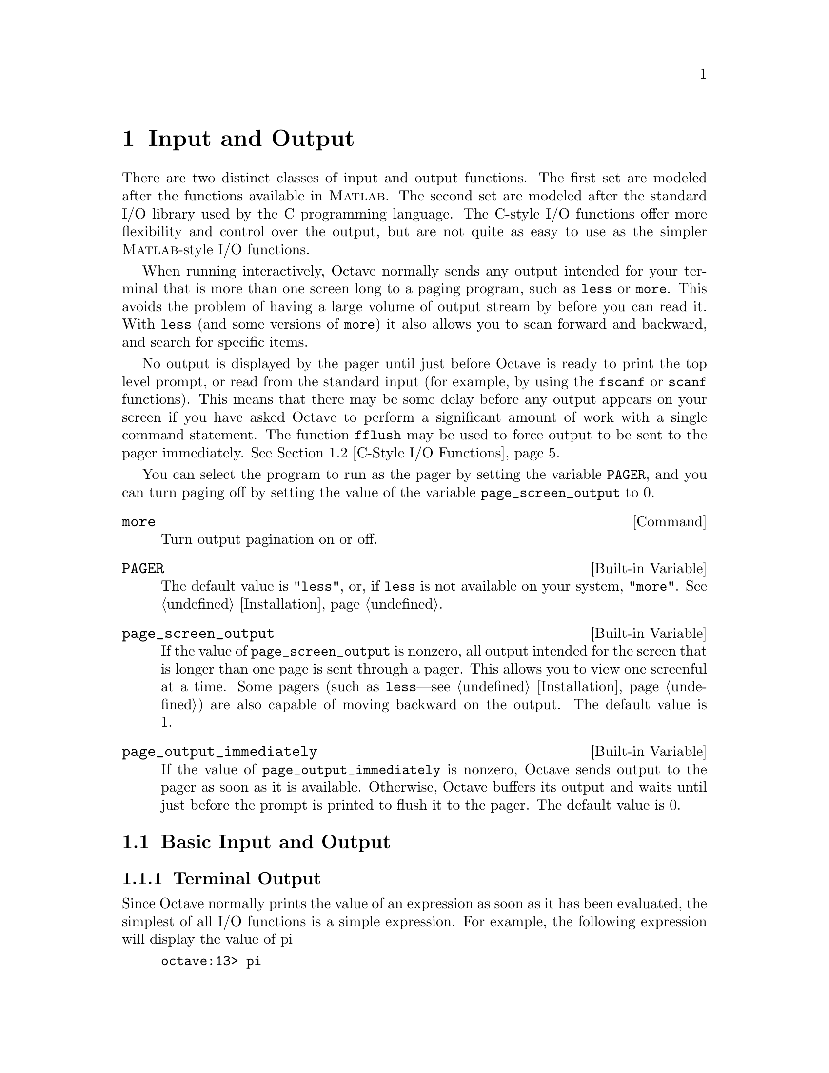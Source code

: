@c Copyright (C) 1996 John W. Eaton
@c This is part of the Octave manual.
@c For copying conditions, see the file gpl.texi.

@node Input and Output, Special Matrices, Audio Processing, Top
@chapter Input and Output

There are two distinct classes of input and output functions.  The first
set are modeled after the functions available in @sc{Matlab}.  The
second set are modeled after the standard I/O library used by the C
programming language.  The C-style I/O functions offer more flexibility
and control over the output, but are not quite as easy to use as the
simpler @sc{Matlab}-style I/O functions.

When running interactively, Octave normally sends any output intended
for your terminal that is more than one screen long to a paging program,
such as @code{less} or @code{more}.  This avoids the problem of having
a large volume of output stream by before you can read it.  With
@code{less} (and some versions of @code{more}) it also allows you to
scan forward and backward, and search for specific items.

No output is displayed by the pager until just before Octave is ready to
print the top level prompt, or read from the standard input (for
example, by using the @code{fscanf} or @code{scanf} functions).  This
means that there may be some delay before any output appears on your
screen if you have asked Octave to perform a significant amount of work
with a single command statement.  The function @code{fflush} may be used
to force output to be sent to the pager immediately.  @xref{C-Style I/O
Functions}.

You can select the program to run as the pager by setting the variable
@code{PAGER}, and you can turn paging off by setting the value of the
variable @code{page_screen_output} to 0.

@deffn {Command} more
Turn output pagination on or off.
@end deffn

@defvr {Built-in Variable} PAGER
The default value is @code{"less"}, or, if @code{less} is not available
on your system, @code{"more"}.  @xref{Installation}.
@end defvr

@defvr {Built-in Variable} page_screen_output
If the value of @code{page_screen_output} is nonzero, all output
intended for the screen that is longer than one page is sent through a
pager.  This allows you to view one screenful at a time.  Some pagers
(such as @code{less}---see @ref{Installation}) are also capable of moving
backward on the output.  The default value is 1.
@end defvr

@defvr {Built-in Variable} page_output_immediately
If the value of @code{page_output_immediately} is nonzero, Octave sends
output to the pager as soon as it is available.  Otherwise, Octave
buffers its output and waits until just before the prompt is printed to
flush it to the pager.  The default value is 0.
@end defvr

@menu
* Basic Input and Output::      
* C-Style I/O Functions::       
@end menu

@node Basic Input and Output, C-Style I/O Functions, Input and Output, Input and Output
@section Basic Input and Output

@menu
* Terminal Output::             
* Terminal Input::              
* Simple File I/O::             
@end menu

@node Terminal Output, Terminal Input, Basic Input and Output, Basic Input and Output
@subsection Terminal Output

Since Octave normally prints the value of an expression as soon as it
has been evaluated, the simplest of all I/O functions is a simple
expression.  For example, the following expression will display the
value of pi

@example
octave:13> pi
pi = 3.1416
@end example

This works well as long as it is acceptable to have the name of the
variable (or @samp{ans}) printed along with the value.  To print the
value of a variable without printing its name, use the function
@code{disp}.

The @code{format} command offers some control over the way Octave prints
values with @code{disp} and through the normal echoing mechanism.

@deftypefn {Built-in Function} {} disp (@var{x})
Display the value of @var{x}.  For example, the following expression

@example
disp ("The value of pi is:"), disp (pi)
@end example

@noindent
will print

@example
The value of pi is:
3.1416
@end example

@noindent
Note that the output from @code{disp} always ends with a newline.
@end deftypefn

@deffn {Command} format options
Control the format of the output produced by @code{disp} and Octave's
normal echoing mechanism.  Valid options are listed in the following
table.

@table @code
@item short
This is the default format.  Octave will try to print numbers with at
least 5 significant figures within a field that is a maximum of 10
characters wide.

If Octave is unable to format a matrix so that columns line up on the
decimal point and all the numbers fit within the maximum field width,
it switches to an @samp{e} format.

@item long
Octave will try to print numbers with at least 15 significant figures
within a field that is a maximum of 24 characters wide.

As will the @samp{short} format, Octave will switch to an @samp{e}
format if it is unable to format a matrix so that columns line up on the
decimal point and all the numbers fit within the maximum field width.

@item long e
@itemx short e
The same as @samp{format long} or @samp{format short} but always display
output with an @samp{e} format.  For example, with the @samp{short e}
format, pi is displayed as

@example
 3.14e+00
@end example

@item long E
@itemx short E
The same as @samp{format long e} or @samp{format short e} but always
display output with an uppercase @samp{E} format.  For example, with
the @samp{long E} format, pi is displayed as

@example
 3.14159265358979E+00
@end example

@item free
@itemx none
Print output in free format, without trying to line up columns of
matrices on the decimal point.  This also causes complex numbers to be
formatted like this @samp{(0.604194, 0.607088)} instead of like this
@samp{0.60419 + 0.60709i}.

@item bank
Print in a fixed format with two places to the right of the decimal
point.

@item +
Print a @samp{+} symbol for nonzero matrix elements and a space for zero
matrix elements.  This format can be very useful for examining the
structure of a large matrix.

@item hex
Print the hexadecimal representation numbers as they are stored in
memory.  For example, on a workstation which stores 8 byte real values
in IEEE format with the least significant byte first, the value of
@code{pi} when printed in @code{hex} format is @code{400921fb54442d18}.
This format only works for numeric values.

@item bit
Print the bit representation of numbers as stored in memory.
For example, the value of @code{pi} is

@example
@group
01000000000010010010000111111011
01010100010001000010110100011000
@end group
@end example

(shown here in two 32 bit sections for typesetting purposes) when
printed in bit format on a workstation which stores 8 byte real values
in IEEE format with the least significant byte first.  This format only
works for numeric types.
@end table
@end deffn

@node Terminal Input, Simple File I/O, Terminal Output, Basic Input and Output
@subsection Terminal Input

@deftypefn {Built-in Function} {} input (@var{prompt})
@deftypefnx {Built-in Function} {} input (@var{prompt}, "s")
Print a prompt and wait for user input.  For example,

@example
input ("Pick a number, any number! ")
@end example

@noindent
prints the prompt

@example
Pick a number, any number!
@end example

@noindent
and waits for the user to enter a value.  The string entered by the user
is evaluated as an expression, so it may be a literal constant, a
variable name, or any other valid expression.

Currently, @code{input} only returns one value, regardless of the number
of values produced by the evaluation of the expression.

If you are only interested in getting a literal string value, you can
call @code{input} with the character string @code{"s"} as the second
argument.  This tells Octave to return the string entered by the user
directly, without evaluating it first.

Because there may be output waiting to be displayed by the pager, it is
a good idea to always call @code{fflush (stdout)} before calling
@code{input}.  This will ensure that all pending output is written to
the screen before your prompt.  @xref{C-Style I/O Functions}.
@end deftypefn

@deftypefn {Built-in Function} {} keyboard (@var{prompt})
This function is normally used for simple debugging.  When the
@code{keyboard} function is executed, Octave prints a prompt and waits
for user input.  The input strings are then evaluated and the results
are printed.  This makes it possible to examine the values of variables
within a function, and to assign new values to variables.  No value is
returned from the @code{keyboard} function, and it continues to prompt
for input until the user types @samp{quit}, or @samp{exit}.

If @code{keyboard} is invoked without any arguments, a default prompt of
@samp{debug> } is used.
@end deftypefn

For both @code{input} and @code{keyboard}, the normal command line
history and editing functions are available at the prompt.

@node Simple File I/O,  , Terminal Input, Basic Input and Output
@subsection Simple File I/O

The @code{save} and @code{load} commands allow data to be written to and
read from disk files in various formats.

@deffn {Command} save options file v1 v2 @dots{}
Save the named variables @var{v1}, @var{v2}, @dots{} in the file
@var{file}.  The special filename @samp{-} can be used to write the
output to your terminal.  If no variable names are listed, Octave saves
all the variables in the current scope.  Valid options for the
@code{save} command are listed in the following table.

@table @code
@item -ascii
Save the data in Octave's text data format.  Using this flag overrides
the value of the built-in variable @code{default_save_format}.

@item -binary
Save the data in Octave's binary data format.  Using this flag overrides
the value of the built-in variable @code{default_save_format}.

@item -float-binary
Save the data in Octave's binary data format but only using single
precision.  Using this flag overrides the value of the built-in variable
@code{default_save_format}.  You should use this format only if you
know that all the values to be saved can be represented in single
precision.

@item -mat-binary
Save the data in @sc{Matlab}'s binary data format.  Using this flag overrides
the value of the built-in variable @code{default_save_format}.

@item -save-builtins
Force Octave to save the values of built-in variables too.  By default,
Octave does not save built-in variables.
@end table

The list of variables to save may include wildcard patterns containing
the following special characters:
@table @code
@item ?
Match any single character.

@item *
Match zero or more characters.

@item [ @var{list} ]
Match the list of characters specified by @var{list}.  If the first
character is @code{!} or @code{^}, match all characters except those
specified by @var{list}.  For example, the pattern @samp{[a-zA-Z]} will
match all lower and upper case alphabetic characters. 
@end table

Saving global variables also saves the global status of the variable, so
that if it is restored at a later time using @samp{load}, it will be
restored as a global variable.

The command

@example
save -binary data a b*
@end example

@noindent
saves the variable @samp{a} and all variables beginning with @samp{b} to
the file @file{data} in Octave's binary format.
@end deffn

There are two variables that modify the behavior of @code{save}.

@defvr {Built-in Variable} default_save_format
This variable specifies the default format for the @code{save} command.
It should have one of the following values: @code{"ascii"},
@code{"binary"}, @code{float-binary}, or @code{"mat-binary"}.  The
initial default save format is Octave's text format.
@end defvr

@defvr {Built-in Variable} save_precision
This variable specifies the number of digits to keep when saving data in
text format.  The default value is 17.
@end defvr

@deffn {Command} load options file v1 v2 @dots{}
To restore the values from a file, use the @code{load} command.  As with
@code{save}, you may specify a list of variables and @code{load} will
only extract those variables with names that match.  For example, to
restore the variables saved in the file @file{data}, use the command

@example
load data
@end example

Octave will refuse to overwrite existing variables unless you use the
option @samp{-force}.

If a variable that is not marked as global is loaded from a file when a
global symbol with the same name already exists, it is loaded in the
global symbol table.  Also, if a variable is marked as global in a file
and a local symbol exists, the local symbol is moved to the global
symbol table and given the value from the file.  Since it seems that
both of these cases are likely to be the result of some sort of error,
they will generate warnings.

The @code{load} command can read data stored in Octave's text and
binary formats, and @sc{Matlab}'s binary format.  It will automatically
detect the type of file and do conversion from different floating point
formats (currently only IEEE big and little endian, though other formats
may added in the future).

Valid options for @code{load} are listed in the following table.

@table @code
@item -force
Force variables currently in memory to be overwritten by variables with
the same name found in the file.

@item -ascii
Force Octave to assume the file is in Octave's text format.

@item -binary
Force Octave to assume the file is in Octave's binary format.

@item -mat-binary
Force Octave to assume the file is in @sc{Matlab}'s binary format.
@end table
@end deffn

@node C-Style I/O Functions,  , Basic Input and Output, Input and Output
@section C-Style I/O Functions

Octave's C-style input and output functions provide most of the
functionality of the C programming language's standard I/O library.  The
argument lists for some of the input functions are slightly different,
however, because Octave has no way of passing arguments by reference.

In the following, @var{file} refers either to an integer file number
(as returned by @file{fopen}) or a file name.

There are three files that are always available:

@defvr {Built-in Variable} stdin
The standard input stream (file number 0).  When Octave is used
interactively, this is filtered through the command line editing
functions.
@end defvr

@defvr {Built-in Variable} stdout
The standard output stream (file number 1).  Data written to the
standard output is normally filtered through the pager.
@end defvr

@defvr {Built-in Variable} stderr
The standard error stream (file number 2).  Even if paging is turned on,
the standard error is not sent to the pager.  It is useful for error
messages and prompts.
@end defvr

You should always use the symbolic names given in the table above,
rather than referring to these files by number, since it will make
your programs clearer.

@menu
* Opening and Closing Files::   
* Formatted Output::            
* Output Conversion Syntax::    
* Table of Output Conversions::  
* Integer Conversions::         
* Floating-Point Conversions::  
* Other Output Conversions::    
* Formatted Input::             
* Input Conversion Syntax::     
* Table of Input Conversions::  
* Numeric Input Conversions::   
* String Input Conversions::    
* Binary I/O::                  
* Other I/O Functions::         
@end menu

@node Opening and Closing Files, Formatted Output, C-Style I/O Functions, C-Style I/O Functions
@subsection Opening and Closing Files

@deftypefn {Built-in Function} {fid =} fopen (@var{name}, @var{mode})
Opens the named file with the specified mode.  Returns an integer value
that may be used to refer to the file later.  The @var{mode} is a
one or two character string that specifies whether the file is to be
opened for reading, writing, or both.  For example,

@example
myfile = fopen ("splat.dat", "r");
@end example

@noindent
opens the file @file{splat.dat} for reading.  Opening a file that is
already open has no effect.

The possible values @samp{mode} may have are

@table @asis
@item @samp{r}
Open a file for reading.

@item @samp{w}
Open a file for writing.  The previous contents are discared.

@item @samp{a}
Open or create a file for writing at the end of the file.

@item @samp{r+}
Open an existing file for reading and writing.

@item @samp{w+}
Open a file for reading or writing.  The previous contents are
discared.

@item @samp{a+}
Open or create a file for reading or writing at the end of the
file.
@end table
@end deftypefn

@deftypefn {Built-in Function} {} fclose (@var{fid})
Closes the specified file.  If an error is encountered while trying to
close the file, an error message is printed and @code{fclose} returns
0.  Otherwise, it returns 1.
@end deftypefn

@node Formatted Output, Output Conversion Syntax, Opening and Closing Files, C-Style I/O Functions
@subsection Formatted Output

This section describes how to call @code{printf} and related functions.

The following functions are available for formatted output.  They are
modelled after the C language functions of the same name.

@deftypefn {Function File} {} printf (@var{template}, @dots{})
The @code{printf} function prints the optional arguments under the
control of the template string @var{template} to the stream
@code{stdout}.
@end deftypefn

@deftypefn {Built-in Function} {} fprintf (@var{fid}, @var{template}, @dots{})
This function is just like @code{printf}, except that the output is
written to the stream @var{fid} instead of @code{stdout}.
@end deftypefn

@deftypefn {Built-in Function} {} sprintf (@var{template}, @dots{})
This is like @code{printf}, except that the output is written to a
string.  Unlike the C library function, which requires you to provide a
suitably sized string as an argument, Octave's @code{sprintf} function
returns the string, automatically sized to hold all of the items
converted.
@end deftypefn

The @code{printf} function can be used to print any number of arguments.
The template string argument you supply in a call provides
information not only about the number of additional arguments, but also
about their types and what style should be used for printing them.

Ordinary characters in the template string are simply written to the
output stream as-is, while @dfn{conversion specifications} introduced by
a @samp{%} character in the template cause subsequent arguments to be
formatted and written to the output stream.  For example,
@cindex conversion specifications (@code{printf})

@smallexample
pct = 37;
filename = "foo.txt";
printf ("Processing of `%s' is %d%% finished.\nPlease be patient.\n",
        filename, pct);
@end smallexample

@noindent
produces output like

@smallexample
Processing of `foo.txt' is 37% finished.
Please be patient.
@end smallexample

This example shows the use of the @samp{%d} conversion to specify that a
scalar argument should be printed in decimal notation, the @samp{%s}
conversion to specify printing of a string argument, and the @samp{%%}
conversion to print a literal @samp{%} character.

There are also conversions for printing an integer argument as an
unsigned value in octal, decimal, or hexadecimal radix (@samp{%o},
@samp{%u}, or @samp{%x}, respectively); or as a character value
(@samp{%c}).

Floating-point numbers can be printed in normal, fixed-point notation
using the @samp{%f} conversion or in exponential notation using the
@samp{%e} conversion.  The @samp{%g} conversion uses either @samp{%e}
or @samp{%f} format, depending on what is more appropriate for the
magnitude of the particular number.

You can control formatting more precisely by writing @dfn{modifiers}
between the @samp{%} and the character that indicates which conversion
to apply.  These slightly alter the ordinary behavior of the conversion.
For example, most conversion specifications permit you to specify a
minimum field width and a flag indicating whether you want the result
left- or right-justified within the field.

The specific flags and modifiers that are permitted and their
interpretation vary depending on the particular conversion.  They're all
described in more detail in the following sections.

@node Output Conversion Syntax, Table of Output Conversions, Formatted Output, C-Style I/O Functions
@subsection Output Conversion Syntax

This section provides details about the precise syntax of conversion
specifications that can appear in a @code{printf} template
string.

Characters in the template string that are not part of a
conversion specification are printed as-is to the output stream.

The conversion specifications in a @code{printf} template string have
the general form:

@smallexample
% @var{flags} @var{width} @r{[} . @var{precision} @r{]} @var{type} @var{conversion}
@end smallexample

For example, in the conversion specifier @samp{%-10.8ld}, the @samp{-}
is a flag, @samp{10} specifies the field width, the precision is
@samp{8}, the letter @samp{l} is a type modifier, and @samp{d} specifies
the conversion style.  (This particular type specifier says to print a
numeric argument in decimal notation, with a minimum of 8 digits
left-justified in a field at least 10 characters wide.)

In more detail, output conversion specifications consist of an
initial @samp{%} character followed in sequence by:

@itemize @bullet
@item 
Zero or more @dfn{flag characters} that modify the normal behavior of
the conversion specification.
@cindex flag character (@code{printf})

@item 
An optional decimal integer specifying the @dfn{minimum field width}.
If the normal conversion produces fewer characters than this, the field
is padded with spaces to the specified width.  This is a @emph{minimum}
value; if the normal conversion produces more characters than this, the
field is @emph{not} truncated.  Normally, the output is right-justified
within the field.
@cindex minimum field width (@code{printf})

You can also specify a field width of @samp{*}.  This means that the
next argument in the argument list (before the actual value to be
printed) is used as the field width.  The value is rounded to the
nearest integer.  If the value is negative, this means to set the
@samp{-} flag (see below) and to use the absolute value as the field
width.

@item 
An optional @dfn{precision} to specify the number of digits to be
written for the numeric conversions.  If the precision is specified, it
consists of a period (@samp{.}) followed optionally by a decimal integer
(which defaults to zero if omitted).
@cindex precision (@code{printf})

You can also specify a precision of @samp{*}.  This means that the next
argument in the argument list (before the actual value to be printed) is
used as the precision.  The value must be an integer, and is ignored
if it is negative.

@item
An optional @dfn{type modifier character}.  This character is ignored by
Octave's @code{printf} function, but is recognized to provide
compatibility with the C language @code{printf}.

@item
A character that specifies the conversion to be applied.
@end itemize

The exact options that are permitted and how they are interpreted vary 
between the different conversion specifiers.  See the descriptions of the
individual conversions for information about the particular options that
they use.

@node Table of Output Conversions, Integer Conversions, Output Conversion Syntax, C-Style I/O Functions
@subsection Table of Output Conversions
@cindex output conversions, for @code{printf}

Here is a table summarizing what all the different conversions do:

@table @asis
@item @samp{%d}, @samp{%i}
Print an integer as a signed decimal number.  @xref{Integer
Conversions}, for details.  @samp{%d} and @samp{%i} are synonymous for
output, but are different when used with @code{scanf} for input
(@pxref{Table of Input Conversions}).

@item @samp{%o}
Print an integer as an unsigned octal number.  @xref{Integer
Conversions}, for details.

@item @samp{%u}
Print an integer as an unsigned decimal number.  @xref{Integer
Conversions}, for details.

@item @samp{%x}, @samp{%X}
Print an integer as an unsigned hexadecimal number.  @samp{%x} uses
lower-case letters and @samp{%X} uses upper-case.  @xref{Integer
Conversions}, for details.

@item @samp{%f}
Print a floating-point number in normal (fixed-point) notation.
@xref{Floating-Point Conversions}, for details.

@item @samp{%e}, @samp{%E}
Print a floating-point number in exponential notation.  @samp{%e} uses
lower-case letters and @samp{%E} uses upper-case.  @xref{Floating-Point
Conversions}, for details.

@item @samp{%g}, @samp{%G}
Print a floating-point number in either normal (fixed-point) or
exponential notation, whichever is more appropriate for its magnitude.
@samp{%g} uses lower-case letters and @samp{%G} uses upper-case.
@xref{Floating-Point Conversions}, for details.

@item @samp{%c}
Print a single character.  @xref{Other Output Conversions}.

@item @samp{%s}
Print a string.  @xref{Other Output Conversions}.

@item @samp{%%}
Print a literal @samp{%} character.  @xref{Other Output Conversions}.
@end table

If the syntax of a conversion specification is invalid, unpredictable
things will happen, so don't do this.  If there aren't enough function
arguments provided to supply values for all the conversion
specifications in the template string, or if the arguments are not of
the correct types, the results are unpredictable.  If you supply more
arguments than conversion specifications, the extra argument values are
simply ignored; this is sometimes useful.

@node Integer Conversions, Floating-Point Conversions, Table of Output Conversions, C-Style I/O Functions
@subsection Integer Conversions

This section describes the options for the @samp{%d}, @samp{%i},
@samp{%o}, @samp{%u}, @samp{%x}, and @samp{%X} conversion
specifications.  These conversions print integers in various formats.

The @samp{%d} and @samp{%i} conversion specifications both print an
numeric argument as a signed decimal number; while @samp{%o},
@samp{%u}, and @samp{%x} print the argument as an unsigned octal,
decimal, or hexadecimal number (respectively).  The @samp{%X} conversion
specification is just like @samp{%x} except that it uses the characters
@samp{ABCDEF} as digits instead of @samp{abcdef}.

The following flags are meaningful:

@table @asis
@item @samp{-}
Left-justify the result in the field (instead of the normal
right-justification).

@item @samp{+}
For the signed @samp{%d} and @samp{%i} conversions, print a
plus sign if the value is positive.

@item @samp{ }
For the signed @samp{%d} and @samp{%i} conversions, if the result
doesn't start with a plus or minus sign, prefix it with a space
character instead.  Since the @samp{+} flag ensures that the result
includes a sign, this flag is ignored if you supply both of them.

@item @samp{#}
For the @samp{%o} conversion, this forces the leading digit to be
@samp{0}, as if by increasing the precision.  For @samp{%x} or
@samp{%X}, this prefixes a leading @samp{0x} or @samp{0X} (respectively)
to the result.  This doesn't do anything useful for the @samp{%d},
@samp{%i}, or @samp{%u} conversions.

@item @samp{0}
Pad the field with zeros instead of spaces.  The zeros are placed after
any indication of sign or base.  This flag is ignored if the @samp{-}
flag is also specified, or if a precision is specified.
@end table

If a precision is supplied, it specifies the minimum number of digits to
appear; leading zeros are produced if necessary.  If you don't specify a
precision, the number is printed with as many digits as it needs.  If
you convert a value of zero with an explicit precision of zero, then no
characters at all are produced.

@node Floating-Point Conversions, Other Output Conversions, Integer Conversions, C-Style I/O Functions
@subsection Floating-Point Conversions

This section discusses the conversion specifications for floating-point
numbers: the @samp{%f}, @samp{%e}, @samp{%E}, @samp{%g}, and @samp{%G}
conversions.

The @samp{%f} conversion prints its argument in fixed-point notation,
producing output of the form
@w{[@code{-}]@var{ddd}@code{.}@var{ddd}},
where the number of digits following the decimal point is controlled
by the precision you specify.

The @samp{%e} conversion prints its argument in exponential notation,
producing output of the form
@w{[@code{-}]@var{d}@code{.}@var{ddd}@code{e}[@code{+}|@code{-}]@var{dd}}.
Again, the number of digits following the decimal point is controlled by
the precision.  The exponent always contains at least two digits.  The
@samp{%E} conversion is similar but the exponent is marked with the letter
@samp{E} instead of @samp{e}.

The @samp{%g} and @samp{%G} conversions print the argument in the style
of @samp{%e} or @samp{%E} (respectively) if the exponent would be less
than -4 or greater than or equal to the precision; otherwise they use the
@samp{%f} style.  Trailing zeros are removed from the fractional portion
of the result and a decimal-point character appears only if it is
followed by a digit.

The following flags can be used to modify the behavior:

@c Not @samp so we can have ` ' as an item.
@table @asis
@item @samp{-}
Left-justify the result in the field.  Normally the result is
right-justified.

@item @samp{+}
Always include a plus or minus sign in the result.

@item @samp{ }
If the result doesn't start with a plus or minus sign, prefix it with a
space instead.  Since the @samp{+} flag ensures that the result includes
a sign, this flag is ignored if you supply both of them.

@item @samp{#}
Specifies that the result should always include a decimal point, even
if no digits follow it.  For the @samp{%g} and @samp{%G} conversions,
this also forces trailing zeros after the decimal point to be left
in place where they would otherwise be removed.

@item @samp{0}
Pad the field with zeros instead of spaces; the zeros are placed
after any sign.  This flag is ignored if the @samp{-} flag is also
specified.
@end table

The precision specifies how many digits follow the decimal-point
character for the @samp{%f}, @samp{%e}, and @samp{%E} conversions.  For
these conversions, the default precision is @code{6}.  If the precision
is explicitly @code{0}, this suppresses the decimal point character
entirely.  For the @samp{%g} and @samp{%G} conversions, the precision
specifies how many significant digits to print.  Significant digits are
the first digit before the decimal point, and all the digits after it.
If the precision is @code{0} or not specified for @samp{%g} or
@samp{%G}, it is treated like a value of @code{1}.  If the value being
printed cannot be expressed precisely in the specified number of digits,
the value is rounded to the nearest number that fits.

@node Other Output Conversions, Formatted Input, Floating-Point Conversions, C-Style I/O Functions
@subsection Other Output Conversions

This section describes miscellaneous conversions for @code{printf}.

The @samp{%c} conversion prints a single character.  The @samp{-} 
flag can be used to specify left-justification in the field, but no
other flags are defined, and no precision or type modifier can be given.
For example:

@smallexample
printf ("%c%c%c%c%c", "h", "e", "l", "l", "o");
@end smallexample

@noindent
prints @samp{hello}.

The @samp{%s} conversion prints a string.  The corresponding argument
must be a string.  A precision can be specified to indicate the maximum
number of characters to write; otherwise characters in the string up to
but not including the terminating null character are written to the
output stream.  The @samp{-} flag can be used to specify
left-justification in the field, but no other flags or type modifiers
are defined for this conversion.  For example:

@smallexample
printf ("%3s%-6s", "no", "where");
@end smallexample

@noindent
prints @samp{ nowhere }.

@node Formatted Input, Input Conversion Syntax, Other Output Conversions, C-Style I/O Functions
@subsection Formatted Input

Here are the descriptions of the functions for performing formatted
input.

@deftypefn {Built-in Function} {} scanf (@var{template})
The @code{scanf} function reads formatted input from the stream
@code{stdin} under the control of the template string @var{template}.
The resulting values are returned.
@end deftypefn

@deftypefn {Built-in Function} {} fscanf (@var{fid}, @var{template})
This function is just like @code{scanf}, except that the input is read
from the stream @var{fid} instead of @code{stdin}.
@end deftypefn

@deftypefn {Built-in Function} {} sscanf (@var{string}, @var{template})
This is like @code{scanf}, except that the characters are taken from the
string @var{string} instead of from a stream.  Reaching the end of the
string is treated as an end-of-file condition.
@end deftypefn

Calls to @code{scanf} are superficially similar to calls to
@code{printf} in that arbitrary arguments are read under the control of
a template string.  While the syntax of the conversion specifications in
the template is very similar to that for @code{printf}, the
interpretation of the template is oriented more towards free-format
input and simple pattern matching, rather than fixed-field formatting.
For example, most @code{scanf} conversions skip over any amount of
``white space'' (including spaces, tabs, and newlines) in the input
file, and there is no concept of precision for the numeric input
conversions as there is for the corresponding output conversions.
Ordinarily, non-whitespace characters in the template are expected to
match characters in the input stream exactly.
@cindex conversion specifications (@code{scanf})

When a @dfn{matching failure} occurs, @code{scanf} returns immediately,
leaving the first non-matching character as the next character to be
read from the stream, and @code{scanf} returns all the items that were
successfully converted.
@cindex matching failure, in @code{scanf}

The formatted input functions are not used as frequently as the
formatted output functions.  Partly, this is because it takes some care
to use them properly.  Another reason is that it is difficult to recover
from a matching error.

@node Input Conversion Syntax, Table of Input Conversions, Formatted Input, C-Style I/O Functions
@subsection Input Conversion Syntax

A @code{scanf} template string is a string that contains ordinary
multibyte characters interspersed with conversion specifications that
start with @samp{%}.

Any whitespace character in the template causes any number of whitespace
characters in the input stream to be read and discarded.  The whitespace
characters that are matched need not be exactly the same whitespace
characters that appear in the template string.  For example, write
@samp{ , } in the template to recognize a comma with optional whitespace
before and after.

Other characters in the template string that are not part of conversion
specifications must match characters in the input stream exactly; if
this is not the case, a matching failure occurs.

The conversion specifications in a @code{scanf} template string
have the general form:

@smallexample
% @var{flags} @var{width} @var{type} @var{conversion}
@end smallexample

In more detail, an input conversion specification consists of an initial
@samp{%} character followed in sequence by:

@itemize @bullet
@item
An optional @dfn{flag character} @samp{*}, which says to ignore the text
read for this specification.  When @code{scanf} finds a conversion
specification that uses this flag, it reads input as directed by the
rest of the conversion specification, but it discards this input, does
not use a pointer argument, and does not increment the count of
successful assignments.
@cindex flag character (@code{scanf})

@item
An optional decimal integer that specifies the @dfn{maximum field
width}.  Reading of characters from the input stream stops either when
this maximum is reached or when a non-matching character is found,
whichever happens first.  Most conversions discard initial whitespace
characters (those that don't are explicitly documented), and these
discarded characters don't count towards the maximum field width.
@cindex maximum field width (@code{scanf})

@item
An optional type modifier character.  This character is ignored by
Octave's @code{scanf} function, but is recognized to provide
compatibility with the C language @code{scanf}.

@item
A character that specifies the conversion to be applied.
@end itemize

The exact options that are permitted and how they are interpreted vary 
between the different conversion specifiers.  See the descriptions of the
individual conversions for information about the particular options that
they allow.

@node Table of Input Conversions, Numeric Input Conversions, Input Conversion Syntax, C-Style I/O Functions
@subsection Table of Input Conversions
@cindex input conversions, for @code{scanf}

Here is a table that summarizes the various conversion specifications:

@table @asis
@item @samp{%d}
Matches an optionally signed integer written in decimal.  @xref{Numeric
Input Conversions}.

@item @samp{%i}
Matches an optionally signed integer in any of the formats that the C
language defines for specifying an integer constant.  @xref{Numeric
Input Conversions}.

@item @samp{%o}
Matches an unsigned integer written in octal radix.
@xref{Numeric Input Conversions}.

@item @samp{%u}
Matches an unsigned integer written in decimal radix.
@xref{Numeric Input Conversions}.

@item @samp{%x}, @samp{%X}
Matches an unsigned integer written in hexadecimal radix.
@xref{Numeric Input Conversions}.

@item @samp{%e}, @samp{%f}, @samp{%g}, @samp{%E}, @samp{%G}
Matches an optionally signed floating-point number.  @xref{Numeric Input
Conversions}.

@item @samp{%s}
Matches a string containing only non-whitespace characters.
@xref{String Input Conversions}.

@item @samp{%c}
Matches a string of one or more characters; the number of characters
read is controlled by the maximum field width given for the conversion.
@xref{String Input Conversions}.

@item @samp{%%}
This matches a literal @samp{%} character in the input stream.  No
corresponding argument is used.
@end table

If the syntax of a conversion specification is invalid, the behavior is
undefined.  If there aren't enough function arguments provided to supply
addresses for all the conversion specifications in the template strings
that perform assignments, or if the arguments are not of the correct
types, the behavior is also undefined.  On the other hand, extra
arguments are simply ignored.

@node Numeric Input Conversions, String Input Conversions, Table of Input Conversions, C-Style I/O Functions
@subsection Numeric Input Conversions

This section describes the @code{scanf} conversions for reading numeric
values.

The @samp{%d} conversion matches an optionally signed integer in decimal
radix.

The @samp{%i} conversion matches an optionally signed integer in any of
the formats that the C language defines for specifying an integer
constant.

For example, any of the strings @samp{10}, @samp{0xa}, or @samp{012}
could be read in as integers under the @samp{%i} conversion.  Each of
these specifies a number with decimal value @code{10}.

The @samp{%o}, @samp{%u}, and @samp{%x} conversions match unsigned
integers in octal, decimal, and hexadecimal radices, respectively.

The @samp{%X} conversion is identical to the @samp{%x} conversion.  They
both permit either uppercase or lowercase letters to be used as digits.

Unlike the C language @code{scanf}, Octave ignores the @samp{h},
@samp{l}, and @samp{L} modifiers.

@node String Input Conversions, Binary I/O, Numeric Input Conversions, C-Style I/O Functions
@subsection String Input Conversions

This section describes the @code{scanf} input conversions for reading
string and character values: @samp{%s} and @samp{%c}.  

The @samp{%c} conversion is the simplest: it matches a fixed number of
characters, always.  The maximum field with says how many characters to
read; if you don't specify the maximum, the default is 1.  This
conversion does not skip over initial whitespace characters.  It reads
precisely the next @var{n} characters, and fails if it cannot get that
many.

The @samp{%s} conversion matches a string of non-whitespace characters.
It skips and discards initial whitespace, but stops when it encounters
more whitespace after having read something.

For example, reading the input:

@smallexample
 hello, world
@end smallexample

@noindent
with the conversion @samp{%10c} produces @code{" hello, wo"}, but
reading the same input with the conversion @samp{%10s} produces
@code{"hello,"}.

@node Binary I/O, Other I/O Functions, String Input Conversions, C-Style I/O Functions
@subsection Binary I/O

Octave has to C-style functions for reading and writing binary data.
They are @code{fread} and @code{fwrite} and are patterned after the
standard C functions with the same names.

@deftypefn {Built-in Function} {} fread (@var{fid}, @var{size}, @var{precision})
This function reads data in binary form of type @var{precision} from the
specified @var{fid}, which may be either a file name, or a file number
as returned from @code{fopen}.

The argument @var{size} specifies the size of the matrix to return.  It
may be a scalar or a two-element vector.  If it is a scalar,
@code{fread} returns a column vector of the specified length.  If it is
a two-element vector, it specifies the number of rows and columns of the
result matrix, and @code{fread} fills the elements of the matrix in
column-major order.

The argument @var{precision} is a string specifying the type of data to
read and may be one of @code{"char"}, @code{"schar"}, @code{"short"},
@code{"int"}, @code{"long"}, @code{"float"}, @code{"double"},
@code{"uchar"}, @code{"ushort"}, @code{"uint"}, or @code{"ulong"}.  The
default precision is @code{"uchar"}.

The @code{fread} function returns two values, @code{data}, which is the
data read from the file, and @code{count}, which is the number of
elements read.
@end deftypefn

@deftypefn {Built-in Function} {} fwrite (@var{fid}, @var{data}, @var{precision})
This function writes data in binary form of type @var{precision} to the
specified @var{fid}, which may be either a file name, or a file number
as returned from @code{fopen}.

The argument @var{data} is a matrix of values that are to be written to
the file.  The values are extracted in column-major order.

The argument @var{precision} is a string specifying the type of data to
read and may be one of @code{"char"}, @code{"schar"}, @code{"short"},
@code{"int"}, @code{"long"}, @code{"float"}, @code{"double"},
@code{"uchar"}, @code{"ushort"}, @code{"uint"}, or @code{"ulong"}.  The
default precision is @code{"uchar"}.

The @code{fwrite} function returns the number of elements written.

The behavior of @code{fwrite} is undefined if the values in @var{data}
are too large to fit in the specified precision.
@end deftypefn

@node Other I/O Functions,  , Binary I/O, C-Style I/O Functions
@subsection Other I/O Functions

@deftypefn {Built-in Function} {} fgetl (@var{fid}, @var{len})
Read @samp{len} characters from a file.
@end deftypefn

@deftypefn {Built-in Function} {} fgets (@var{fid}, @var{len})
Read @samp{len} characters from a file.
@end deftypefn

@deftypefn {Built-in Function} {} fflush (@var{fid})
Flush output to @var{fid}.  This is useful for ensuring that all
pending output makes it to the screen before some other event occurs.
For example, it is always a good idea to flush the standard output
stream before calling @code{input}.
@end deftypefn

Three functions are available for setting and determining the position of
the file pointer for a given file.

@deftypefn {Built-in Function} {} ftell (@var{fid})
Return the position of the file pointer as the number of characters
from the beginning of the file @var{fid}.
@end deftypefn

@deftypefn {Built-in Function} {} fseek (@var{fid}, offset, origin)
Set the file pointer to any location within the file @var{fid}.  The
pointer is positioned @code{offset} characters from the @code{origin},
which may be one of the predefined variables @code{SEEK_CUR} (current
position), @code{SEEK_SET} (beginning), or @code{SEEK_END} (end of
file). If @code{origin} is omitted, @code{SEEK_SET} is assumed.  The
offset must be zero, or a value returned by @code{ftell} (in which case
@code{origin} must be @code{SEEK_SET}.
@end deftypefn

@defvr {Built-in Variable} SEEK_SET
@defvrx {Built-in Variable} SEEK_CUR
@defvrx {Built-in Variable} SEEK_END
These variables may be used as the optional third argument for the
function @code{fseek}.
@end defvr

@deftypefn {Built-in Function} {} frewind (@var{fid})
Move the file pointer to the beginning of the file @var{fid}, returning
1 for success, and 0 if an error was encountered.  It is equivalent to
@code{fseek (@var{fid}, 0, SEEK_SET)}.
@end deftypefn

The following example stores the current file position in the variable
@samp{marker}, moves the pointer to the beginning of the file, reads
four characters, and then returns to the original position.

@example
marker = ftell (myfile);
frewind (myfile);
fourch = fgets (myfile, 4);
fseek (myfile, marker, SEEK_SET);
@end example

@deftypefn {Built-in Function} {} feof (@var{fid})
Returns 1 if an end-of-file condition has been encountered for a given
file and 0 otherwise.  Note that it will only return 1 if the end of the
file has already been encountered, not if the next read operation will
result in an end-of-file condition.
@end deftypefn

@deftypefn {Built-in Function} {} ferror (@var{fid})
Returns 1 if an error condition has been encountered for a given file
and 0 otherwise.  Note that it will only return 1 if an error has
already been encountered, not if the next operation will result in an
error condition.
@end deftypefn

@deftypefn {Built-in Function} {} kbhit ()
Read a single keystroke from the keyboard.  For example,

@example
x = kbhit ();
@end example

@noindent
will set @var{x} to the next character typed at the keyboard, without
requiring a carriage return to be typed.
@end deftypefn

@deftypefn {Built-in Function} {} freport ()
Finally, it is often useful to know exactly which files have been
opened, and whether they are open for reading, writing, or both.  The
command @code{freport} prints this information for all open files.  For
example,

@example
@group
octave:13> freport

 number  mode  name

      0     r  stdin
      1     w  stdout
      2     w  stderr
      3     r  myfile
@end group
@end example
@end deftypefn

@deftypefn {Built-in Function} {} fputs (@var{fid}, @var{string})
Write a string to a file with no formatting.
@end deftypefn

@deftypefn {Built-in Function} {} puts (@var{string})
Write a string to the standard output with no formatting.
@end deftypefn

@deftypefn {Built-in Function} {[@var{in}, @var{out}, @var{pid}] =} popen2 (@var{command}, @var{args})
Start a subprocess with 2-way communication.
@end deftypefn

@deftypefn {Built-in Function} {fid =} popen (@var{command}, @var{mode})
Open a pipe to a subprocess.
@end deftypefn

@deftypefn {Built-in Function} {} pclose (@var{fid})
Close a pipe from a subprocess.
@end deftypefn

